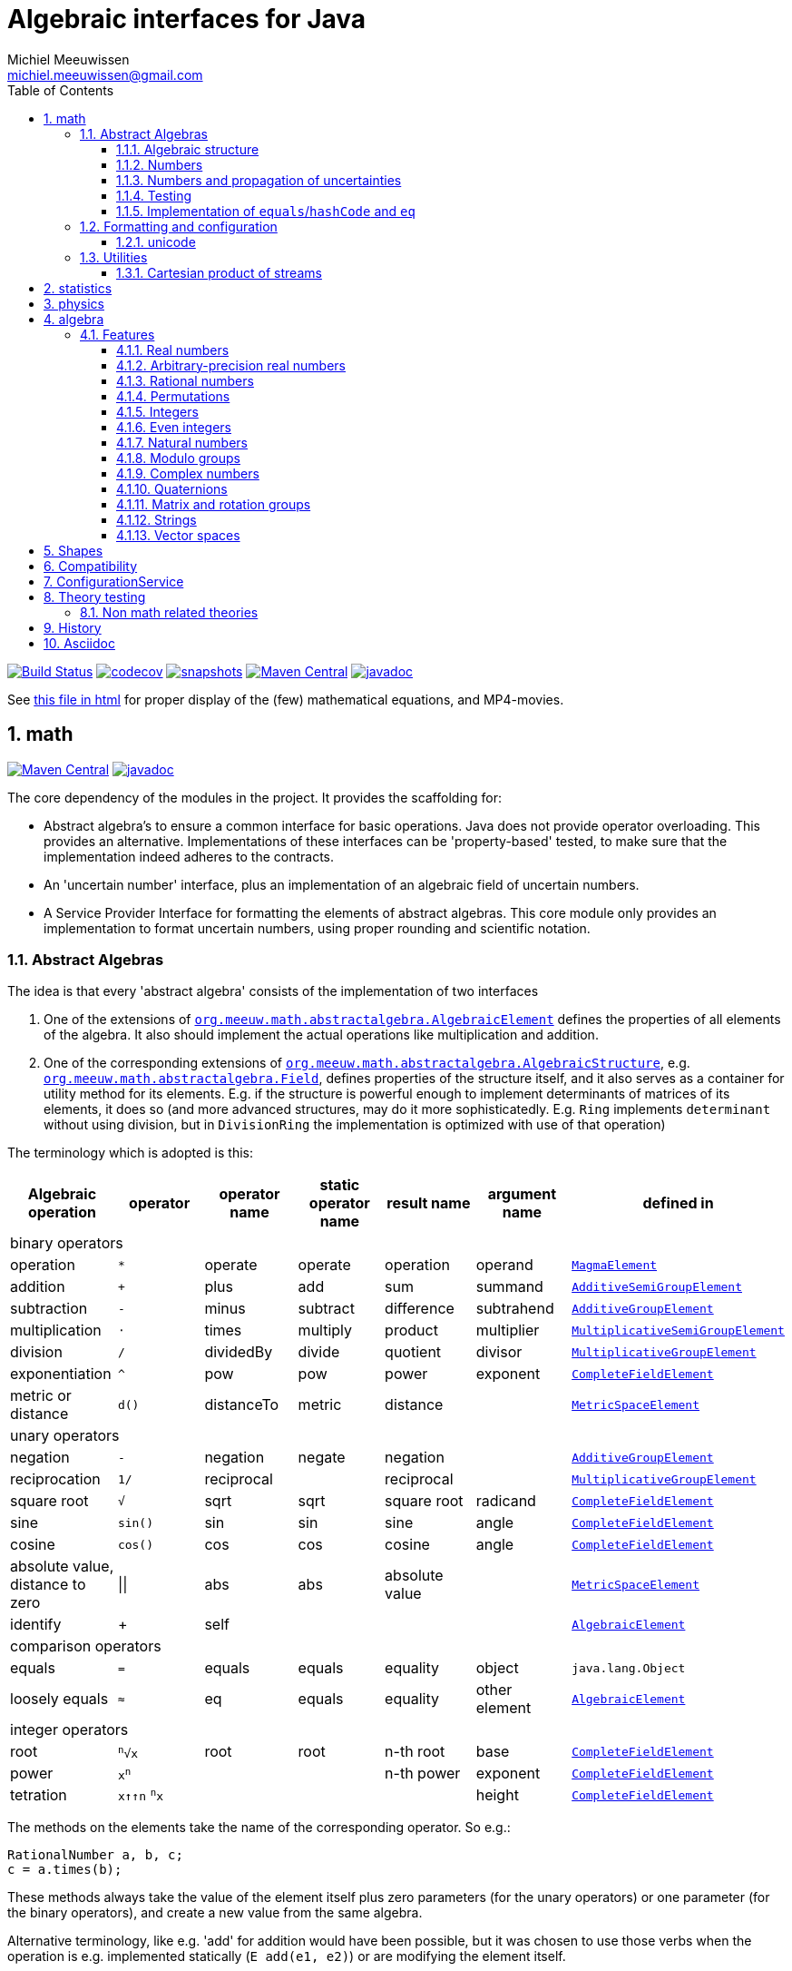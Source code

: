// DO NOT EDIT THIS FILE IT IS GENERATED!!
= Algebraic interfaces for Java
Michiel Meeuwissen <michiel.meeuwissen@gmail.com>
:book:
:sectnums:
:toc: left
:toclevels: 3
:stem:
:nofooter:
:source-highlighter: coderay
:multipage-level: 1

:gh: https://github.com/mihxil/math/

image:{gh}actions/workflows/build.yml/badge.svg?[Build Status,link={gh}actions/workflows/build.yml]
image:https://codecov.io/gh/mihxil/math/branch/main/graph/badge.svg[codecov,link=https://codecov.io/gh/mihxil/math]
image:https://img.shields.io/nexus/s/https/oss.sonatype.org/org.meeuw.math/mihxil-math.svg[snapshots,link=https://oss.sonatype.org/content/repositories/snapshots/org/meeuw/math/]
image:https://img.shields.io/maven-central/v/org.meeuw.math/mihxil-math.svg[Maven Central,link=https://search.maven.org/search?q=g:%22org.meeuw.math%22]
image:https://www.javadoc.io/badge/org.meeuw.math/mihxil-math.svg?color=blue[javadoc,link=https://www.javadoc.io/doc/org.meeuw.math]


See link:https://mihxil.github.io/math/[this file in html] for proper display of the (few) mathematical equations, and MP4-movies.

:leveloffset: 1

= math
:gh: https://github.com/mihxil/math/
:ghraw: https://raw.githubusercontent.com/mihxil/math/main/
:ghblob: {gh}blob/main/
:ghm: {ghblob}mihxil-math/src/main/java/org/meeuw/math/
:docs: {ghraw}docs
:videooptions: width=400,height=400,opts=autoplay,loop,nocontrols




image:https://img.shields.io/maven-central/v/org.meeuw.math/mihxil-math.svg[Maven Central,link=https://search.maven.org/artifact/org.meeuw.math/mihxil-math]
image:https://www.javadoc.io/badge/org.meeuw.math/mihxil-math.svg?color=blue[javadoc,link=https://www.javadoc.io/doc/org.meeuw.math/mihxil-math]

The core dependency of the modules in the project. It provides the scaffolding for:

- Abstract algebra's to ensure a common interface for basic operations. Java does not provide operator overloading. This provides an alternative. Implementations of these interfaces can be 'property-based' tested, to make sure that the implementation indeed adheres to the contracts.
- An 'uncertain number' interface, plus an implementation of an algebraic field of uncertain numbers.
- A Service Provider Interface for formatting the elements of abstract algebras.  This core module only provides an implementation to format  uncertain numbers, using proper rounding and scientific notation.

== Abstract Algebras

The idea is that every 'abstract algebra' consists of the implementation of two interfaces

. One of the extensions of  link:{ghm}abstractalgebra/AlgebraicElement.java[`org.meeuw.math.abstractalgebra.AlgebraicElement`] defines the properties of all elements of the algebra. It also should implement the actual operations like multiplication and addition.

. One of the corresponding extensions of link:{ghm}abstractalgebra/AlgebraicStructure.java[`org.meeuw.math.abstractalgebra.AlgebraicStructure`], e.g.  link:{ghm}abstractalgebra/Field.java[`org.meeuw.math.abstractalgebra.Field`],  defines properties of the structure itself, and it also serves as a container for utility method for its elements. E.g. if the structure is powerful enough to implement determinants of matrices of its elements, it does so (and more advanced structures, may do it more sophisticatedly. E.g. `Ring` implements `determinant` without using division, but in `DivisionRing` the implementation is optimized with use of that operation)

The terminology which is adopted is this:

|===
|Algebraic operation  | operator | operator name | static operator name | result name | argument name | defined in

7+^|binary operators
|operation| `*` | operate | operate | operation | operand |  link:{ghm}abstractalgebra/MagmaElement.java[`MagmaElement`]
|addition | `+` | plus | add | sum | summand
| link:{ghm}abstractalgebra/AdditiveSemiGroupElement.java[`AdditiveSemiGroupElement`]
|subtraction | `-` | minus | subtract | difference | subtrahend | link:{ghm}abstractalgebra/AdditiveGroupElement.java[`AdditiveGroupElement`]
|multiplication |  `⋅`  | times | multiply | product | multiplier | link:{ghm}abstractalgebra/MultiplicativeSemiGroupElement.java[`MultiplicativeSemiGroupElement`]
|division | `/` | dividedBy | divide | quotient |  divisor | link:{ghm}abstractalgebra/MultiplicativeGroupElement.java[`MultiplicativeGroupElement`]
|exponentiation | `^` | pow | pow | power| exponent| link:{ghm}abstractalgebra/CompleteFieldElement.java[`CompleteFieldElement`]
|metric or distance| `d()` | distanceTo | metric | distance|| link:{ghm}abstractalgebra/MetricSpaceElement.java[`MetricSpaceElement`]

7+^|unary operators
|negation      | `-` | negation | negate | negation|| link:{ghm}abstractalgebra/AdditiveGroupElement.java[`AdditiveGroupElement`]
|reciprocation | `1/` |  reciprocal | | reciprocal|| link:{ghm}abstractalgebra/MultiplicativeGroupElement.java[`MultiplicativeGroupElement`]
|square root | `√` | sqrt | sqrt
 | square root| radicand | link:{ghm}abstractalgebra/CompleteFieldElement.java[`CompleteFieldElement`]
|sine | `sin()`| sin | sin | sine| angle | link:{ghm}abstractalgebra/CompleteFieldElement.java[`CompleteFieldElement`]
|cosine | `cos()` | cos | cos | cosine| angle | link:{ghm}abstractalgebra/CompleteFieldElement.java[`CompleteFieldElement`]
|absolute value, distance to zero|  \|\|  | abs| abs| absolute value|| link:{ghm}abstractalgebra/MetricSpaceElement.java[`MetricSpaceElement`]
|identify| + |  self |  |  |   | link:{ghm}abstractalgebra/AlgebraicElement.java[`AlgebraicElement`]


7+^|comparison operators
|equals      | `=` | equals | equals | equality| object| `java.lang.Object`
|loosely equals | `≈` | eq | equals | equality| other element| link:{ghm}abstractalgebra/AlgebraicElement.java[`AlgebraicElement`]

7+^| integer operators
| root | `^n^√x` | root | root | n-th root | base | link:{ghm}abstractalgebra/CompleteFieldElement.java[`CompleteFieldElement`]
| power | `x^n^` |  |  | n-th power  | exponent |  link:{ghm}abstractalgebra/CompleteFieldElement.java[`CompleteFieldElement`]
| tetration | `x↑↑n` `^n^x` |   |   |  | height | link:{ghm}abstractalgebra/CompleteFieldElement.java[`CompleteFieldElement`]

|===

The methods on the elements take the name of the corresponding operator. So e.g.:

[source,java]
----
RationalNumber a, b, c;
c = a.times(b);
----

These methods always take the value of the element itself plus zero parameters (for the unary operators) or one parameter (for the binary operators), and create a new value from the same algebra.

Alternative terminology, like e.g. 'add' for addition would have been possible, but it was chosen to use those verbs when the operation is e.g. implemented statically (`E add(e1, e2)`) or are modifying the element itself.

Most implementations are strictly read-only, but at least all algebraic operations themselves should be without side effects on the algebraic element itself.

=== Algebraic structure

Every algebraic element object has a reference to (the same)  instance of this structure. The structure itself defines e.g. the 'cardinality'.

NOTE: If the cardinality is 'countable' (< ℵ~1~), the structure can also implement  link:{ghm}abstractalgebra/Streamable.java[`Streamable`] to actually produce all possible elements.

The algebraic structure also contains methods to obtain 'special elements' like the identity elements for multiplication and addition (_one_ and _zero_).

image::{docs}/algebras.svg[title="The defined algebraic structures, with indication of the operators (and whether they are commutative), special elements, and example implementations.", link="{docs}/algebras.svg"]

=== Numbers

Some algebraic elements are like real numbers. There are several interfaces dedicated to formalising properties of that.

|===
| class/interface  | description

| link:{ghm}numbers/Scalar.java[`Scalar`] |
A generic interface that defines the methods to convert to java (primitive) number objects. Like `doubleValue()` and `intValue()`. It extends a few interfaces for some properties which can be applied to other structures to, like `Sizeable` and `SignedNumber`.

| link:{ghm}abstractalgebra/ScalarFieldElement.java[`ScalarFieldElement`] |
A `Scalar` that is also a `FieldElement`. So this is the link from number to algebra. Well-behaved field elements that also behave as a 'Number' may implement `ScalarFieldElement`

| link:{ghm}abstractalgebra/CompleteFieldElement.java[`CompleteFieldElement`] |
Even more similar to the everyday concept of a number are elements of an algebraic field that is 'complete'.  This in some way means that is has 'no gaps', but essentially boils down to the fact that operations like taking square roots and trigonometric function are possible within the algebra.

| link:{ghm}numbers/NumberOperations.java[`NumberOperations`]
link:{ghm}numbers/UncertaintyNumberOperations.java[`UncertaintyNumberOperations`]
|
Number like structures are backed by existing classes  `BigDecimal` and `Double`. These lack a common interface. Implementations of this class wrap these things with a common interface to all needed operations.
. E.g. it may use `BigDecimalMath` for `BigDecimal` and `Math#log` for `Double`.

The specialization `UncertaintyNumberOperations` adds the logic for propagation of uncertainties.
|===


=== Numbers and propagation of uncertainties

Most real numbers cannot be represented exactly. It may be of interest to keep track of the uncertainty in the value, and try to propagate those uncertainties sensibly when performing operations on them.

The 'physics' module will add to this that these kinds of uncertainties may originate not only in the finite nature of representing them, but also in the limitations of actually _measuring_ things.

The 'statistics' module introduces uncertain numbers where the uncertainty is defined as the standard deviation in a collected set of values. These numbers are examples of elements that are actually stateful, because new values can be added to the set. This should not actually change the _value_ represented by  the object though, only decrease its _uncertainty_. On performing operations on these kinds of objects you would receive unmodifiable stateless objects with frozen value and uncertainty.

It is not always absolutely defined how propagations must happen. Some interpretation may be needed sometimes. The choices made are currently collected in `UncertaintyNumberOperations'.  This is not currently pluggable or configurable, but it may well be.

|===
| operation | formula | current uncertainty propagation algorithm

| summation | latexmath:[a ± Δa + b ± Δb] | latexmath:[\sqrt{Δa^2 + Δb^2}]
| multiplication | latexmath:[a ± Δa \cdot b ± Δb] |
 latexmath:[\mid a \cdot b \mid \cdot \sqrt{\left(\frac{Δa}{\mid a \mid + Δa }\right)^2 + \left(\frac{Δb}{\mid b \mid + Δb }\right)^2}]
| exponentiation |
 latexmath:[\left(a ± Δa\right) ^ {e ± Δe}]
|
 latexmath:[\mid a ^ e\mid \cdot
\sqrt{
  \left(\frac{e \cdot Δa}{a}\right)^2 +
  \left(\ln(a) \cdot Δe\right)^2
}]

| sin/cos | latexmath:[\sin(\alpha \pm \Delta\alpha)] | latexmath:[\Delta\alpha]| | |
|===

==== Zero

Sometimes the value with uncertainty is exactly _zero_, so fractional uncertainty leads to division by zero exceptions. Therefore, for now fractional uncertainty is implemented like latexmath:[ \frac{Δa}{|a| +  Δa}] (rather then latexmath:[ \frac{Δa}{|a|}]), where the denominator can never become zero because the uncertainty is strictly bigger than zero.


=== Testing

In link:{gh}/mihxil-theories[mihxil-theories] for every algebraic structure interface there are 'theory' interfaces using link:https://jqwik.net/[jqwik]. Tests for actual implementations implement these interfaces and provide the code to supply a bunch of example link:{ght}org/meeuw.utils/,,test/ElementTheory.java#L20[`elements`].

Default methods then test whether all theoretical possibilities and limitations of the algebraic structure are indeed working.

=== Implementation of `equals`/`hashCode` and `eq`

When a value has uncertainty, then `equals` could consider it. So objects may e.g. have different `toString` representation but still be equal, because the difference is considered smaller than the uncertainty, and so can be considered equal.

This is abstracted using a `ConfidenceInterval` concept.


In this case the `hashCode` must be a fixed value, because otherwise we can't guarantee that equal values have equal hashCode.

This implies that it's a bad idea to use uncertain values as hash keys.

==== Transitivity of equality

Java - and also mathematics - normally requires that the equality operator ('`=`') is transitive.

For several of the objects (the `Uncertain` ones) this represents a problem, because on one hand it is expected that things like `(x^-1^)^-1^ = x`, and on the other hand transitivity of equals is desired (`x = y ∧ y = z → x = z`).

Therefore, the elements of algebra's have several methods for equality

==== eq

This is the most used equality in algebras. For uncertain valued algebras this _may not be transitive_,  because the uncertainty is considered.

 E.g. `10 ± 5 eq 14 ± 1` and `18 ± 5 eq 14 ± 1`, but `! (10 ± 5 eq  18 ± 5 )`.

For non-uncertain values, `eq` would behave the same as `equals`, the only difference being that its argument is not `Object`.

==== strictlyEquals

If the value is `Uncertain` then it also implements a method `strictlyEquals` which just compares the value without considering uncertainty. This guarantees transitivity, but e.g. reciprocity of inverse operator may not be, since e.g. because of rounding errors  ``(x^-1^)^-1^ !strictlyEquals  x`,


==== equals

Java's `equals` method is implemented with `strictlyEquals` or with `eq` if the value is not uncertain (`strictlyEquals` is not available, and it would make no difference).

Via the `CompareConfiguration` configuration aspect, it can be configured though, that `equals` is like `eq`.

[source, java]
----
 withAspect(CompareConfiguration.class, compareConfiguration -> compareConfiguration.withEqualsIsStrict(false), () -> {
     /// here equals behave like eq
 }
----
This common case can also be accessed more concisely:
[source, java]
----
CompareConfiguration.withLooseEquals(() -> {
    // code here
});
----

== Formatting and configuration

A service loader is provided for implementations of `AlgebraicElementFormatProvider` which can create instances of `java.text.Format` which in turn can be used to convert algebraic elements to a string. `#toString` can be based on it.

The formatters have access to a (thread local) configuration object (see <<configuration_service>>). Like this a consistent way is available to configure how e.g. uncertainties must be represented. Currently, this configuration object can only be filled by code. The base configuration object in itself is empty, but the available `AlgebraicElementFormatProvider`s  communicate the 'configuration aspects' which it can use.

The service giving access to the format-providers is `FormatService`. This is a collection of static functions.



=== unicode

Formatting normally happens using unicode if possible. So if it is common in mathematics or physics to use super scripts, sub scripts, greek letters or other special symbols, then this will be done as good as possible using just unicode characters and modifiers.

== Utilities

To implement several aspects of the groups there are provided some utility class. We describe here a few which might be of particular interest.

=== Cartesian product of streams

All countable, `Streamable` algebras need to implement a stream providing _all_ elements. This is not always trivial. It may require to produce all combinations of all elements of two or more underlying streams of objects.

For finite streams this is more or less trivial. For _infinite_ streams this is a bit more interesting.

==== Generic

link:{ghm}streams/StreamUtils.java[`StreamUtils`] provides several utilities related to streams.


The most generic implementation requires for every axis a supplier for the stream, which will be used every time the first value of the stream is needed again.

This implementation then only advances streams, and needs no state otherwise.

.All combinations of 2 streams of positive integers.
video::{docs}/positive-plane.mp4[{videooptions}]

.All combinations of 3 streams of positive integers.
video::C0uaFTHoMVQ[youtube,{videooptions}]

==== Diagonals

The 2-dimensional plane of integers traditionally can be filled by tracking _diagonals_.  `StreamUtils` provides an implementation of that too. It is harder to generalize this to more dimensions, and also it requires that streams can be tracked reversely.


.All combinations of 2 streams of positive integers (diagonals)
video::{docs}/diagonals-positive-plane.mp4[{videooptions}]

:leveloffset!:

:leveloffset: 1

= statistics

image:https://img.shields.io/maven-central/v/org.meeuw.math/mihxil-statistics.svg[Maven Central,link=https://search.maven.org/artifact/org.meeuw.math/mihxil-statistics]
image:https://www.javadoc.io/badge/org.meeuw.math/mihxil-statistics.svg?color=blue[javadoc,link=https://www.javadoc.io/doc/org.meeuw.math/mihxil-statistics]


Implementations of `UncertainDouble`, which are based on calculating standard deviations on sets of incoming data, and use that as the uncertainty value.

Also, it includes some classes to keep track of 'sliding window' values of averages.

.example of WindowedEventRate
[source,java]
----
WindowedEventRate rate = WindowedEventRate.builder()
            .bucketCount(50)
            .window(Duration.ofMinutes(50))
            .build();
rate.newEvent();
...
..
log.info("Measured rate: {} /s",  rate.getRate(TimeUnit.SECONDS) + " #/s");

log.info("Measured rate: {}", rate); // toString
----

.another example of WindowedEventRate
[source,java]
----

import org.meeuw.configuration.ConfigurationService;
import org.meeuw.math.Interval;
import org.meeuw.math.text.configuration.UncertaintyConfiguration;
import org.meeuw.math.time.TestClock;
import org.meeuw.math.uncertainnumbers.field.UncertainReal;
import org.meeuw.theories.abstractalgebra.UncertainDoubleTheory;

import static org.assertj.core.api.Assertions.assertThat;
import static org.assertj.core.data.Percentage.withPercentage;
import static org.meeuw.math.text.configuration.UncertaintyConfiguration.Notation.PARENTHESES;



...

ConfigurationService.withAspect(UncertaintyConfiguration.class, e -> e.withNotation(PARENTHESES),
    () -> {
        TestClock clock = new TestClock();
        try (WindowedEventRate rate = WindowedEventRate.builder()
            .window(Duration.ofSeconds(100))
            .bucketCount(10)
            .clock(clock)
            .build()) {
            for (int i = 0; i < 100; i++) {
                rate.accept(5 + (i % 3));
                clock.tick();
            }
            clock.tick(50);
            assertThat(rate.isWarmingUp()).isFalse();
            assertThat(rate.getRate()).isEqualTo(5.930038867295947);
            assertThat(rate.toString()).isEqualTo("5.9(1.8) /s");
        }
    });
----

:leveloffset!:

:leveloffset: 1

= physics
image:https://img.shields.io/maven-central/v/org.meeuw.math/mihxil-physics.svg[Maven Central,link=https://search.maven.org/artifact/org.meeuw.math/mihxil-physics]
image:https://www.javadoc.io/badge/org.meeuw.math/mihxil-physics.svg?color=blue[javadoc,link=https://www.javadoc.io/doc/org.meeuw.math/mihxil-physics]


This module involves mostly around `PhysicalNumber` and its derivatives. A `PhysicalNumber` is a `UncertainDouble`, but the uncertainty is stated (it is a `Measurement`), and knows how to propagate those uncertainties when doing algebraic operations.

Also, a `PhysicalNumber` can be assigned `Units`. This can be used for proper displaying the value, and for dimensional analysis.

[source,java]
----

import static org.assertj.core.api.Assertions.assertThat;
import static org.meeuw.physics.Measurement.measurement;
import static org.meeuw.physics.SI.DecimalPrefix.k;
import static org.meeuw.physics.SI.DecimalPrefix.none;
import static org.meeuw.physics.SI.*;
import static org.meeuw.physics.SIUnit.kg;
import static org.meeuw.physics.SIUnit.m;

...
PhysicalNumber twoLightYear = new Measurement(2, 0.1, ly);        //
PhysicalNumber oneParsec = measurement(1, 0.1, pc); // using the static import as a shortcut

assertThat(twoLightYear.plus(oneParsec).toString()).isEqualTo("5.3 ± 0.4 ly");
assertThat(oneParsec.plus(twoLightYear).toString()).isEqualTo("1.61 ± 0.13 pc");
assertThat(oneParsec.plus(twoLightYear).eq(twoLightYear.plus(oneParsec))).isTrue(); //different toString does not mean that they represent a different value
log.info("{} + {} = {}", twoLightYear, oneParsec, twoLightYear.plus(oneParsec));
----

Physical numbers themselves are actually only forming a multiplicative group, because they cannot be added without constraints. In this example they can only be added to each other because both values have the same dimensions (both are about distance).

Physical numbers can freely be multiplied and divided by each other.

Objects of the statistic module can be converted to 'physical numbers' like so:
[source,java]
.event rate to measurement
----
WindowedEventRate rate = ...

PhysicalNumber measurement = new Measurement(rate);
PhysicalNumber rateInHours = measurement.toUnits(Units.of(SI.hour).reciprocal());


----

[source, java]
.statistical number to measurement
----
 StatisticalDouble statisticalDouble = new StatisticalDouble();
 statisticalDouble.enter(10d, 11d, 9d);

 PhysicalNumber measurement = new Measurement(statisticalDouble, Units.of(SI.min));

 assertThat(measurement.toUnits(Units.of(SIUnit.s)).toString()).isEqualTo("600 ± 45 s");
----

:leveloffset!:

:leveloffset: 1

= algebra
:gh: https://github.com/mihxil/math/
:ghraw: https://raw.githubusercontent.com/mihxil/math/main/
:ghblob: {gh}blob/main/
:ghm: {ghblob}mihxil-math/src/main/java/org/meeuw/math/
:gha: {ghblob}mihxil-algebra/src/main/java/org/meeuw/math/

image:https://img.shields.io/maven-central/v/org.meeuw.math/mihxil-algebra.svg[Maven Central,link=https://search.maven.org/search?q=g:%22org.meeuw.math%22]
image:https://www.javadoc.io/badge/org.meeuw.math/mihxil-algebra.svg?color=blue[javadoc,link=https://www.javadoc.io/doc/org.meeuw.math/mihxil-algebra]

This contains various implementations of the algebraic structure interfaces of `mihxil-math`. Like `RationalNumber` (modelling of rational numbers ℚ), and the rotation group SO(3).

== Features
=== Real numbers

The field of real numbers. Backed by java primitive `double`. A `RealNumber` is also 'uncertain', which is used to keep track of rounding errors.

- element  link:{gha}abstractalgebra/reals/RealNumber.java[`RealNumber`]
- structure link:{gha}abstractalgebra/reals/RealField.java[`RealField`]



=== Arbitrary-precision real numbers

The field of reals numbers, but backed by java's `BigDecimal`. This means that it supports arbitrary precision, but, since this still
is not _exact_ this still is uncertain, and rounding errors are propagated.

- element link:{gha}abstractalgebra/reals/BigDecimalElement.java[`BigDecimalElement`]
- structure link:{gha}abstractalgebra/reals/BigDecimalField.java[`BigDecimalField`]


=== Rational numbers

The field of rational numbers. Implemented using two arbitrary sized `BigIntegers`.

- element link:{gha}abstractalgebra/rationalnumbers/RationalNumber.java[`RationalNumber`]
- structure link:{gha}abstractalgebra/rationalnumbers/RationalNumbers.java[`RationalNumbers`]

Also, since division is exact in this field, this does _not_ implement `UncertainNumber`.

The cardinality is countable (ℵ~0~) so this _does_ implement `Streamable`.

=== Permutations

The permutation group. An example of a non-abelian finite group.

- element link:{gha}abstractalgebra/permutations/Permutation.java[`Permutation`]
- structure link:{gha}abstractalgebra/permutations/PermutationGroup.java[`PermutationGroup`]

This is group is finite, so streamable. This means that the group also contains an implementation of 'all permutations' (this is non-trivial, it's using Knuth's algorithm).

The permutation elements themselves are implemented as a `java.util.function.UnaryOperator` on `Object[]` which then performs the actual permutation.


=== Integers
The most basic algebraic structure which can be created from integers are the integers (ℤ) themselves. They form a ring:

- element link:{gha}abstractalgebra/integers/IntegerElement.java[`IntegerElement`]
- structure link:{gha}abstractalgebra/integers/Integers.java[`Integers`]


=== Even integers
As an example of a 'rng' (a ring without the existence of the multiplicative identity 1), the even integers can serve

- element link:{gha}abstractalgebra/integers/EvenIntegerElement.java[`EvenIntegerElement`]
- structure link:{gha}abstractalgebra/integers/EvenIntegers.java[`EvenIntegers`]

=== Natural numbers
In the natural numbers ℕ (the non-negative integers), there can be no subtraction. So they only form a 'monoid' (both additive and multiplicative).

- element link:{gha}abstractalgebra/integers/NaturalNumber.java[`NaturalNumber`]
- structure link:{gha}abstractalgebra/integers/NaturalNumbers.java[`NaturalNumbers`]

=== Modulo groups
Integers can be simply restricted via modulo arithmetic to form a finite ring:

- element link:{gha}abstractalgebra/integers/ModuloRingElement.java[`ModuloRingElement`]
- structure link:{gha}abstractalgebra/integers/ModuloRing.java[`ModuloRing`]

If the 'divisor' is a prime, then they even form a field, because the reciprocal can be defined:

- element link:{gha}abstractalgebra/integers/ModuloFieldElement.java[`ModuleFieldElement`]
- structure link:{gha}abstractalgebra/integers/ModuloField.java[`ModuloField`]

=== Complex numbers

Another well-known field is the field of complex numbers.

- element link:{gha}abstractalgebra/complex/ComplexNumber.java[`ComplexNumber`]
- structure link:{gha}abstractalgebra/complex/ComplexNumbers.java[`ComplexNumbers`]

=== Quaternions

Quaternions are forming a 'non-commutative' field, a link:{ghm}abstractalgebra/DivisionRing.java[DivisionRing]

- element link:{gha}abstractalgebra/quaternions/Quaternion.java[`Quaternion`]
- structure link:{gha}abstractalgebra/quaternions/Quaternions.java[`Quaternions`]

=== Matrix and rotation groups

==== SO(3)

Another non-abelian (not-commutative) multiplicative group.

- element link:{gha}abstractalgebra/dim3/Rotation.java[`Rotation`]
- structure link:{gha}abstractalgebra/dim3/RotationGroup.java[`RotationGroup`]

=== Strings

Actually, one of the simplest algebraic object you can think of are the strings. They form an additive monoid, an algebraic structure with only one operation (addition).

- element link:{gha}abstractalgebra/strings/StringElement.java[`StringElement`]
- structure link:{gha}abstractalgebra/strings/StringMonoid.java[`StringMonoid`]

Their cardinality is only ℵ~0~, so `StringMonoid` also contains an implementation to stream all possible strings.

=== Vector spaces

link:{ghm}abstractalgebra/VectorSpace.java[Vector spaces], which manage link:{ghm}abstractalgebra/Vector.java[`vectors`], are basically fixed sized sets of  link:{ghm}abstractalgebra/ScalarFieldElement.java[`scalars`], but combine that with several vector operations like cross and inner products.



:leveloffset!:

:leveloffset: 1

= Shapes [[shapes]]
:gh: https://github.com/mihxil/math/
:ghblob: {gh}blob/main/
:ght: {ghblob}mihxil-shapes/src/main/java/
:ghraw: https://raw.githubusercontent.com/mihxil/math/main/
:docs: {ghraw}docs
:iwidth: 200





image:https://img.shields.io/maven-central/v/org.meeuw.math/mihxil-shapes.svg[Maven Central,link=https://search.maven.org/search?q=g:%22org.meeuw.math%22]
image:https://www.javadoc.io/badge/org.meeuw.math/mihxil-shapes.svg?color=blue[javadoc,link=https://www.javadoc.io/doc/org.meeuw.math/mihxil-shapes]

The `shapes` modules contains implementations for several 2 and 3-dimensional shapes, like circles, spheres, and polygons.

[source,java]
----

import org.meeuw.math.abstractalgebra.integers.ModuloFieldElement;
import org.meeuw.math.shapes.dim2.*;
import org.meeuw.math.svg.SVG;
import org.meeuw.math.svg.SVGDocument;
import org.meeuw.math.uncertainnumbers.field.UncertainReal;

import static org.meeuw.math.svg.SVGDocument.defaultSVG;
import static org.meeuw.math.uncertainnumbers.field.UncertainRealField.element;


....


@ParameterizedTest
@ValueSource(ints = {1, 2, 3, 4, 5, 6, 7, 8, 9, 10, 11, 12, 13, 14, 15, 16, 17, 18, 19, 20})
public void regularPolygons(int n ) throws Exception {

    RegularPolygon<UncertainReal> polygon = RegularPolygon.withCircumScribedRadius(n, element(100.0));

    SVGDocument document = defaultSVG()
        .withSize(size)
        .addGrid(b -> b.spacing(spacing))
        .addInfo()
        .addRegularPolygon(polygon, s -> s
            .circumscribedCircle(true)
            .circumscribedRectangle(true)
            .inscribedCircle(true)
        )
        ;

    try (FileOutputStream fos = new FileOutputStream(new File(dest,  n +"-gon.svg"))) {
        SVG.marshal(document.buildDocument(), new StreamResult(fos));
    }
}
----
image:{docs}/shapes/3-gon.svg[width={iwidth},title="triangle", link="{docs}/shapes/3-gon.svg"]
image:{docs}/shapes/4-gon.svg[width={iwidth},title="square", link="{docs}/shapes/4-gon.svg"]
image:{docs}/shapes/5-gon.svg[width={iwidth},title="pentagon", link="{docs}/shapes/5-gon.svg"]
image:{docs}/shapes/6-gon.svg[width={iwidth},title="hexagon", link="{docs}/shapes/6-gon.svg"]
image:{docs}/shapes/7-gon.svg[width={iwidth},title="heptagon", link="{docs}/shapes/7-gon.svg"]
image:{docs}/shapes/8-gon.svg[width={iwidth},title="octagon", link="{docs}/shapes/8-gon.svg"]
image:{docs}/shapes/9-gon.svg[width={iwidth},title="nonagon", link="{docs}/shapes/9-gon.svg"]
image:{docs}/shapes/10-gon.svg[width={iwidth},title="decagon", link="{docs}/shapes/10-gon.svg"]

[source,java]
----
@Test
public void rectangle() throws Exception {
    Rectangle<UncertainReal> rectangle = new Rectangle<>(element(100.0), element(170.0)).rotate(element(Math.toRadians(10.0)));

    SVGDocument svg = defaultSVG()
        .withSize(size)
        .addGrid(b -> b.spacing( spacing))
        .addInfo()
        .addPolygon(rectangle, s -> {
            s.circumscribedCircle(true);
            s.circumscribedRectangle(true);

        });
    try (FileOutputStream fos = new FileOutputStream(new File(dest,  "rectangle.svg"))) {
        SVG.marshal(svg.buildDocument(), new StreamResult(fos));
    }
}

@Test
public void circle() throws Exception {
    try (FileOutputStream fos = new FileOutputStream(new File(dest,  "circle.svg"))) {
        SVG.marshal(defaultSVG()
            .withSize(size)
            .addGrid(b -> b.spacing(spacing))
            .addInfo()
            .addCircle(new Circle<>(element(100.0)), s -> {
                s.circumscribedRectangle(true);
            })
            .buildDocument(),
            new StreamResult(fos)
        );
    }
}

@Test
public void ellipse() throws Exception {
    Ellipse<UncertainReal> ellipse = new Ellipse<>(element(100.0), element(80.0), element(Math.toRadians(10.0)));

    SVGDocument document = defaultSVG()
        .withSize(size)
        .addGrid(b -> b.spacing(spacing))
        .addInfo()
        .addEllipse(ellipse, s -> s
            .circumscribedCircle(true)
            .circumscribedRectangle(true)
        );
    try (FileOutputStream fos = new FileOutputStream(new File(dest,  "ellipse.svg"))) {
      SVG.marshal(document.buildDocument(), new StreamResult(fos));
    }
}
----

image:{docs}/shapes/rectangle.svg[width={iwidth},title="rectangle", link="{docs}/shapes/rectangle.svg"]
image:{docs}/shapes/circle.svg[width={iwidth},title="circle", link="{docs}/shapes/circle.svg"]
image:{docs}/shapes/ellipse.svg[width={iwidth},title="ellipse", link="{docs}/shapes/ellipse.svg"]

:leveloffset!:

== Compatibility

This project is compiled with java 17, and provides JPMS module info,  until version `0.16.x` it was compatible with java 8.

:leveloffset: 1

= ConfigurationService [[configuration_service]]

image:https://img.shields.io/maven-central/v/org.meeuw.configuration/mihxil-configuration.svg[Maven Central,link=https://search.maven.org/artifact/org.meeuw.configuration/mihxil-configuration]
image:https://www.javadoc.io/badge/org.meeuw.configuration/mihxil-configuration.svg?color=blue[javadoc,link=https://www.javadoc.io/doc/org.meeuw.configuration/mihxil-configuration]

`ConfigurationService` is responsible for managing the `Configuration` thread locals.

Like this it can be consulted

.Accessing configuration
[source,java]
----
import org.meeuw.configuration.Configuration;
import org.meeuw.configuration.ConfigurationService;
import org.meeuw.math.text.configuration.NumberConfiguration;
import org.meeuw.math.text.configuration.UncertaintyConfiguration;

import static org.meeuw.configuration.ConfigurationService.*;
...

Configuration configuration = getConfiguration();
NumberConfiguration aspect = configuration.getAspect(NumberConfiguration.class);
int minimalExponent = aspect.getMinimalExponent();
----
This would however probably mainly be used in _implementations_.

Actual configuration can be done in two basically distinct ways.

- a new configuration object can be set as a thread local
- global default configuration object can be set

.temporary overrides
[source,java]
----

{
    //noinspection resource
    setConfiguration(builder ->
        builder.configure(NumberConfiguration.class,
            (numberConfiguration) -> numberConfiguration.withMinimalExponent(8)
        )
    );

    //...code...
    ConfigurationService.resetToDefaults();
}

// or using Autocloseable
try (Reset ignored = setConfiguration(builder ->
    builder.configure(NumberConfiguration.class,
        (numberConfiguration) -> numberConfiguration.withMinimalExponent(8)
    )
)) {
    ;
    //...code...
}
----

There are some utilities in `ConfigurationService` that makes this process a bit easier.

.temporary overrides utilities
[source, java]
----
withConfiguration((con) ->
        con.configure(UncertaintyConfiguration.class,
                (uncertaintyConfiguration) -> uncertaintyConfiguration.withNotation(UncertaintyConfiguration.Notation.PARENTHESES))
            .configure(NumberConfiguration.class,
                (numberConfiguration) -> numberConfiguration.withMinimalExponent(3))
    , () -> {
        // code

    });
----

Global defaults can be set similarly

.setting global defaults
[source,java]
----
defaultConfiguration((configurationBuilder) ->
    configurationBuilder.configure(NumberConfiguration.class, c -> c.withMinimalExponent(4))
        .configure(UncertaintyConfiguration.class, c -> c.withNotation(UncertaintyConfiguration.Notation.PLUS_MINUS))
);
----

ConfigurationService itself is not actually math related, and is released in a separate artifact.


:leveloffset!:

:leveloffset: 1

= Theory testing [[theories]]
:gh: https://github.com/mihxil/math/
:ghblob: {gh}blob/main/
:ght: {ghblob}mihxil-theories/src/main/java/

image:https://img.shields.io/maven-central/v/org.meeuw.math/mihxil-theories.svg[Maven Central,link=https://search.maven.org/artifact/org.meeuw.math/mihxil-theories]
image:https://www.javadoc.io/badge/org.meeuw.math/mihxil-theories.svg?color=blue[javadoc,link=https://www.javadoc.io/doc/org.meeuw.math/mihxil-theories]

NOTE::

Package structure was changed in `0.12.0`.

For testing the structures and object of link:{gh}[mihxil-math], this provides 'property-based' testing, based on link:https://jqwik.net/[jqwik].

This is provided as a set of interfaces named `...Theory`. Tests can implement these interfaces, and all contracts are tested. This normally requires the tests to implement a set of datapoints ore 'elements'.

== Non math related theories

See link:{ght}org/meeuw/theories[`org.meeuw.theories`] for theories not directly related to mathematical structures, but merely to java contracting like e.g.


|===
|class | goal | (example) methods

|link:{ght}org/meeuw/theories/BasicObjectTheory.java[BasicObjectTheory]
|Tests basic properties of any java object, mainly consistency of `equals` and `hashCode`
| `equalsIsReflexive`
  `equalsIsSymmetric`
  `equalsIsTransitive`
  `equalsIsConsistent`
  `equalsReturnFalseOnNull`
  `hashCodeIsSelfConsistent`
  `hashCodeIsConsistentWithEquals`
  `toString`

|link:{ght}org/meeuw/theories/ComparableTheory.java[ComparableTheory]
|If an object is also `Comparable` then consistency of `compareTo` can be tested
| `equalsConsistentWithComparable`

|link:{ght}org/meeuw/theories/CharSequenceTheory.java[CharSequenceTheory]
|The `CharSequence` interface also has a few methods that can be tested generically
| `charAtIsConsistentWithToStringCharAt`
  `subSequenceIsConsistent`
|===


:leveloffset!:

:leveloffset: 1

= History

I'm maintaining this mainly as a hobby project.


|===
|Version |Date  |Remarks

| 1.0
| ?
| Refactory physical units, to be agnostic about axes.

|0.17
| 2025
| disband java 8 support, require at least java 17

|0.16
| june, 2025
| Introduction of shapes.

|0.15
|2025
|Refactoring related to uncertain duration/ instants

| 0.14
|2024-12
|


|===

:leveloffset!:

:leveloffset: 1

= Asciidoc[[asciidoc]]

I use https://asciidoc.org/[asciidoc] to write documentation for this.

I think it is nicer than Markdown. Sadly, A few things don't work entirely when rendered by GitHub.

- It seems to run in 'SECURE' mode, so includes are not working
- It seems to also miss things like support for LaTeX formulas and embedding of YouTube videos.


I worked around the first thing by a GitHub action 'reducing' the .adoc, which effectively resolves the includes (and produces the `README.adoc` files from the `README-source.adoc` files). This way some modules have their own documentation, which is then included as chapter of the overall documentation.  Also, includes are used to include example code from _actual_ code (like test cases). The README.adoc files then render directly 'mostly' as intended.

The second thing (formula's and videos) could (I presume) only be worked around by transforming the entire thing to HTML, which happens in the `publish-documentation` action. The drawback is that the documentation is less tight to GitHub itself, and you need to access https://mihxil.github.io/math/[a different url], but every detail is working there.



:leveloffset!:

